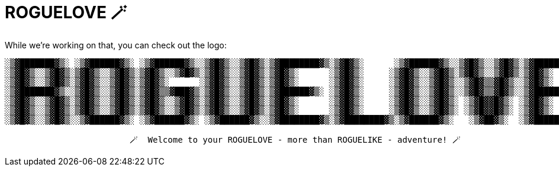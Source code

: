 = ROGUELOVE 🪄

While we're working on that, you can check out the logo:

[source,txt,options="nowrap"]
----
░▒▓███████▓▒░ ░▒▓██████▓▒░ ░▒▓██████▓▒░░▒▓█▓▒░░▒▓█▓▒░▒▓████████▓▒░▒▓█▓▒░      ░▒▓██████▓▒░░▒▓█▓▒░░▒▓█▓▒░▒▓████████▓▒░
░▒▓█▓▒░░▒▓█▓▒░▒▓█▓▒░░▒▓█▓▒░▒▓█▓▒░░▒▓█▓▒░▒▓█▓▒░░▒▓█▓▒░▒▓█▓▒░      ░▒▓█▓▒░     ░▒▓█▓▒░░▒▓█▓▒░▒▓█▓▒░░▒▓█▓▒░▒▓█▓▒░
░▒▓█▓▒░░▒▓█▓▒░▒▓█▓▒░░▒▓█▓▒░▒▓█▓▒░      ░▒▓█▓▒░░▒▓█▓▒░▒▓█▓▒░      ░▒▓█▓▒░     ░▒▓█▓▒░░▒▓█▓▒░░▒▓█▓▒▒▓█▓▒░░▒▓█▓▒░
░▒▓███████▓▒░░▒▓█▓▒░░▒▓█▓▒░▒▓█▓▒▒▓███▓▒░▒▓█▓▒░░▒▓█▓▒░▒▓██████▓▒░ ░▒▓█▓▒░     ░▒▓█▓▒░░▒▓█▓▒░░▒▓█▓▒▒▓█▓▒░░▒▓██████▓▒░
░▒▓█▓▒░░▒▓█▓▒░▒▓█▓▒░░▒▓█▓▒░▒▓█▓▒░░▒▓█▓▒░▒▓█▓▒░░▒▓█▓▒░▒▓█▓▒░      ░▒▓█▓▒░     ░▒▓█▓▒░░▒▓█▓▒░ ░▒▓█▓▓█▓▒░ ░▒▓█▓▒░
░▒▓█▓▒░░▒▓█▓▒░▒▓█▓▒░░▒▓█▓▒░▒▓█▓▒░░▒▓█▓▒░▒▓█▓▒░░▒▓█▓▒░▒▓█▓▒░      ░▒▓█▓▒░     ░▒▓█▓▒░░▒▓█▓▒░ ░▒▓█▓▓█▓▒░ ░▒▓█▓▒░
░▒▓█▓▒░░▒▓█▓▒░░▒▓██████▓▒░ ░▒▓██████▓▒░ ░▒▓██████▓▒░░▒▓████████▓▒░▒▓████████▓▒░▒▓██████▓▒░   ░▒▓██▓▒░  ░▒▓████████▓▒░

                         🪄  Welcome to your ROGUELOVE - more than ROGUELIKE - adventure! 🪄
----
